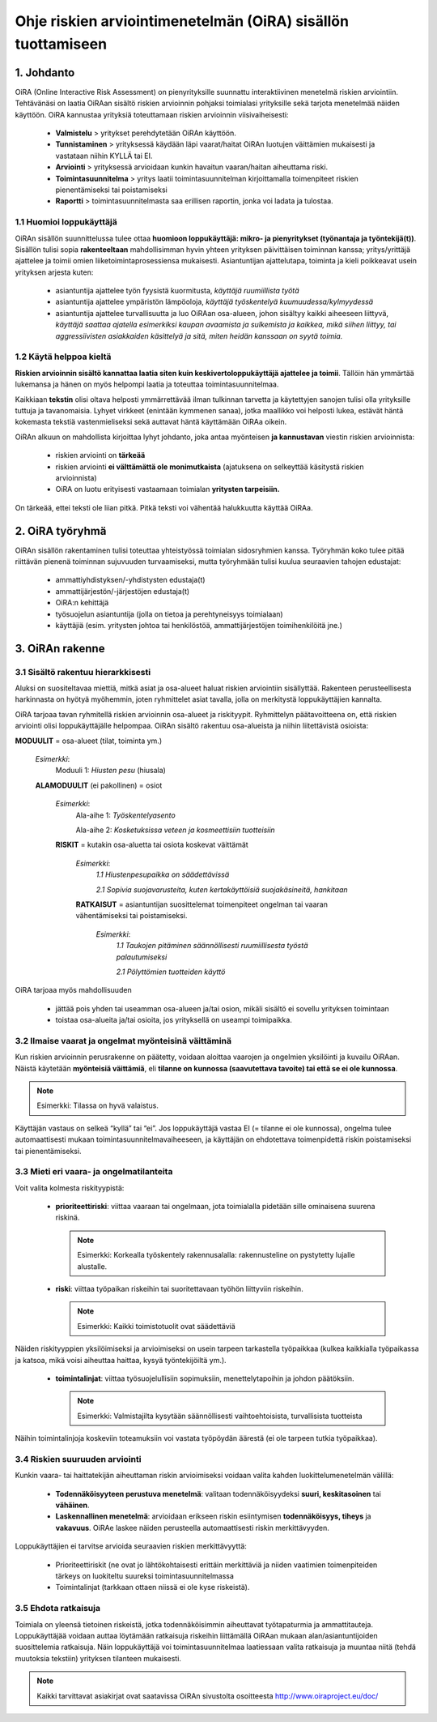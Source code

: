 ﻿=============================================================
Ohje riskien arviointimenetelmän (OiRA) sisällön tuottamiseen
=============================================================


1. Johdanto
===========

OiRA (Online Interactive Risk Assessment) on pienyrityksille suunnattu interaktiivinen menetelmä riskien arviointiin. Tehtävänäsi on laatia OiRAan sisältö riskien arvioinnin pohjaksi toimialasi yrityksille sekä tarjota menetelmää näiden käyttöön. OiRA kannustaa yrityksiä toteuttamaan riskien arvioinnin viisivaiheisesti:

    * **Valmistelu** > yritykset perehdytetään OiRAn käyttöön.

    * **Tunnistaminen** > yrityksessä käydään läpi vaarat/haitat OiRAn luotujen väittämien mukaisesti ja vastataan niihin KYLLÄ tai EI.

    * **Arviointi** > yrityksessä arvioidaan kunkin havaitun vaaran/haitan aiheuttama riski.

    * **Toimintasuunnitelma** > yritys laatii toimintasuunnitelman kirjoittamalla toimenpiteet riskien pienentämiseksi tai poistamiseksi

    * **Raportti** > toimintasuunnitelmasta saa erillisen raportin, jonka voi ladata ja tulostaa.



1.1 Huomioi loppukäyttäjä
-------------------------

OiRAn sisällön suunnittelussa tulee ottaa **huomioon loppukäyttäjä: mikro- ja pienyritykset (työnantaja ja työntekijä(t))**. Sisällön tulisi sopia **rakenteeltaan** mahdollisimman hyvin yhteen yrityksen päivittäisen toiminnan kanssa; yritys/yrittäjä ajattelee ja toimii omien liiketoimintaprosessiensa mukaisesti. Asiantuntijan ajattelutapa, toiminta ja kieli poikkeavat usein yrityksen arjesta kuten:

    * asiantuntija ajattelee työn fyysistä kuormitusta, *käyttäjä ruumiillista työtä*

    * asiantuntija ajattelee ympäristön lämpöoloja, *käyttäjä työskentelyä kuumuudessa/kylmyydessä*

    * asiantuntija ajattelee turvallisuutta ja luo OiRAan osa-alueen, johon sisältyy kaikki aiheeseen liittyvä, *käyttäjä saattaa ajatella esimerkiksi kaupan avaamista ja sulkemista ja kaikkea, mikä siihen liittyy, tai aggressiivisten asiakkaiden käsittelyä ja sitä, miten heidän kanssaan on syytä toimia.*


1.2 Käytä helppoa kieltä
------------------------

**Riskien arvioinnin sisältö kannattaa laatia siten kuin keskivertoloppukäyttäjä ajattelee ja toimii**. Tällöin hän ymmärtää lukemansa ja hänen on myös helpompi laatia ja toteuttaa toimintasuunnitelmaa.

Kaikkiaan **tekstin** olisi oltava helposti ymmärrettävää ilman tulkinnan tarvetta ja käytettyjen sanojen tulisi olla yrityksille tuttuja ja tavanomaisia. Lyhyet virkkeet (enintään kymmenen sanaa), jotka maallikko voi helposti lukea, estävät häntä kokemasta tekstiä vastenmieliseksi sekä auttavat häntä käyttämään OiRAa oikein.

OiRAn alkuun on mahdollista kirjoittaa lyhyt johdanto, joka antaa myönteisen **ja kannustavan** viestin riskien arvioinnista:

    * riskien arviointi on **tärkeää**

    * riskien arviointi **ei välttämättä ole monimutkaista** (ajatuksena on selkeyttää käsitystä riskien arvioinnista)

    * OiRA on luotu erityisesti vastaamaan toimialan **yritysten tarpeisiin.**

On tärkeää, ettei teksti ole liian pitkä. Pitkä teksti voi vähentää halukkuutta käyttää OiRAa.



2. OiRA työryhmä
================

OiRAn sisällön rakentaminen tulisi toteuttaa yhteistyössä toimialan sidosryhmien kanssa. Työryhmän koko tulee pitää riittävän pienenä toiminnan sujuvuuden turvaamiseksi, mutta työryhmään tulisi kuulua seuraavien tahojen edustajat:

    * ammattiyhdistyksen/-yhdistysten edustaja(t)

    * ammattijärjestön/-järjestöjen edustaja(t)

    * OiRA:n kehittäjä

    * työsuojelun asiantuntija (jolla on tietoa ja perehtyneisyys toimialaan)

    * käyttäjiä (esim. yritysten johtoa tai henkilöstöä, ammattijärjestöjen toimihenkilöitä jne.)



3. OiRAn rakenne
================

3.1 Sisältö rakentuu hierarkkisesti
-----------------------------------

Aluksi on suositeltavaa miettiä, mitkä asiat ja osa-alueet haluat riskien arviointiin sisällyttää. Rakenteen perusteellisesta harkinnasta on hyötyä myöhemmin, joten ryhmittelet asiat tavalla, jolla on merkitystä loppukäyttäjien kannalta.

OiRA tarjoaa tavan ryhmitellä riskien arvioinnin osa-alueet ja riskityypit. Ryhmittelyn päätavoitteena on, että riskien arviointi olisi loppukäyttäjälle helpompaa. OiRAn sisältö rakentuu osa-alueista ja niihin liitettävistä osioista:



.. image:: ../images/creation/module.png
  :align: left
  :height: 32 px

**MODUULIT** = osa-alueet (tilat, toiminta ym.)

  *Esimerkki*:
    Moduuli 1: *Hiusten pesu* (hiusala)

  .. image:: ../images/creation/submodule.png
    :align: left
    :height: 32 px

  **ALAMODUULIT** (ei pakollinen) = osiot

    *Esimerkki*:
      Ala-aihe  1: *Työskentelyasento*

      Ala-aihe  2: *Kosketuksissa veteen ja kosmeettisiin tuotteisiin*

    .. image:: ../images/creation/risk.png
      :align: left
      :height: 32 px

    **RISKIT** = kutakin osa-aluetta tai osiota koskevat väittämät

      *Esimerkki*:
        *1.1 Hiustenpesupaikka on säädettävissä*

        *2.1 Sopivia suojavarusteita, kuten kertakäyttöisiä suojakäsineitä, hankitaan*

      .. image:: ../images/creation/solution.png
        :align: left
        :height: 32 px

      **RATKAISUT** = asiantuntijan suosittelemat toimenpiteet ongelman tai vaaran vähentämiseksi tai  poistamiseksi.

        *Esimerkki*:
          *1.1 Taukojen pitäminen säännöllisesti ruumiillisesta työstä palautumiseksi*

          *2.1 Pölyttömien tuotteiden käyttö*


OiRA tarjoaa myös mahdollisuuden

    * jättää pois yhden tai useamman osa-alueen ja/tai osion, mikäli sisältö ei sovellu yrityksen toimintaan

    * toistaa osa-alueita ja/tai osioita, jos yrityksellä on useampi toimipaikka.


3.2 Ilmaise vaarat ja ongelmat myönteisinä väittäminä
-----------------------------------------------------

Kun riskien arvioinnin perusrakenne on päätetty, voidaan aloittaa vaarojen ja ongelmien yksilöinti ja kuvailu OiRAan. Näistä käytetään **myönteisiä väittämiä**, eli **tilanne on kunnossa (saavutettava tavoite) tai että se ei ole kunnossa**.

.. note::

  Esimerkki: Tilassa on hyvä valaistus.

Käyttäjän vastaus on selkeä “kyllä” tai “ei”. Jos loppukäyttäjä vastaa EI (= tilanne ei ole kunnossa), ongelma tulee automaattisesti mukaan toimintasuunnitelmavaiheeseen, ja käyttäjän on ehdotettava toimenpidettä riskin poistamiseksi tai pienentämiseksi.


3.3 Mieti eri vaara- ja ongelmatilanteita
-----------------------------------------

Voit valita kolmesta riskityypistä:

    * **prioriteettiriski**: viittaa vaaraan tai ongelmaan, jota toimialalla pidetään sille ominaisena suurena riskinä.

      .. note::

         Esimerkki: Korkealla työskentely rakennusalalla: rakennusteline on pystytetty lujalle alustalle.

    * **riski**: viittaa työpaikan riskeihin tai suoritettavaan työhön liittyviin riskeihin.

      .. note::

        Esimerkki: Kaikki toimistotuolit ovat säädettäviä

Näiden riskityyppien yksilöimiseksi ja arvioimiseksi on usein tarpeen tarkastella työpaikkaa (kulkea kaikkialla työpaikassa ja katsoa, mikä voisi aiheuttaa haittaa, kysyä työntekijöiltä ym.).

    * **toimintalinjat**: viittaa työsuojelullisiin sopimuksiin, menettelytapoihin ja johdon päätöksiin.

      .. note::

        Esimerkki: Valmistajilta kysytään säännöllisesti vaihtoehtoisista, turvallisista tuotteista

Näihin toimintalinjoja koskeviin toteamuksiin voi vastata työpöydän äärestä (ei ole tarpeen tutkia työpaikkaa).



3.4 Riskien suuruuden arviointi
-------------------------------

Kunkin vaara- tai haittatekijän aiheuttaman riskin arvioimiseksi voidaan valita kahden luokittelumenetelmän välillä: 

    * **Todennäköisyyteen perustuva menetelmä**: valitaan todennäköisyydeksi **suuri, keskitasoinen** tai **vähäinen**.
    
    * **Laskennallinen menetelmä**: arvioidaan erikseen riskin esiintymisen **todennäköisyys, tiheys** ja **vakavuus**. OiRAe laskee näiden perusteella automaattisesti riskin merkittävyyden.

Loppukäyttäjien ei tarvitse arvioida seuraavien riskien merkittävyyttä: 

    * Prioriteettiriskit (ne ovat jo lähtökohtaisesti erittäin merkittäviä ja niiden vaatimien toimenpiteiden tärkeys on luokiteltu suureksi toimintasuunnitelmassa
    
    * Toimintalinjat (tarkkaan ottaen niissä ei ole kyse riskeistä).



3.5 Ehdota ratkaisuja
---------------------

Toimiala on yleensä tietoinen riskeistä, jotka todennäköisimmin aiheuttavat työtapaturmia ja ammattitauteja. Loppukäyttäjää voidaan auttaa löytämään ratkaisuja riskeihin liittämällä OiRAan mukaan alan/asiantuntijoiden suosittelemia ratkaisuja. Näin loppukäyttäjä voi toimintasuunnitelmaa laatiessaan valita ratkaisuja ja muuntaa niitä (tehdä muutoksia tekstiin) yrityksen tilanteen mukaisesti.

.. note::

  Kaikki tarvittavat asiakirjat ovat saatavissa OiRAn sivustolta osoitteesta http://www.oiraproject.eu/doc/

